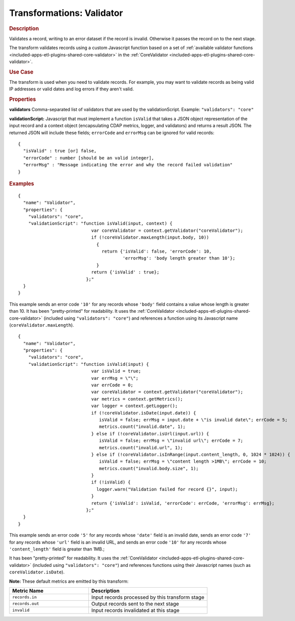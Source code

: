 .. meta::
    :author: Cask Data, Inc.
    :copyright: Copyright © 2015 Cask Data, Inc.

.. _included-apps-etl-plugins-transformations-validator:

==========================
Transformations: Validator
==========================

.. rubric:: Description

Validates a record, writing to an error dataset if the record is invalid.
Otherwise it passes the record on to the next stage.
  
The transform validates records using a custom Javascript function based on a set of 
:ref:`available validator functions <included-apps-etl-plugins-shared-core-validator>` in the 
:ref:`CoreValidator <included-apps-etl-plugins-shared-core-validator>`.

.. rubric:: Use Case

The transform is used when you need to validate records. For example, you may want to
validate records as being valid IP addresses or valid dates and log errors if they aren't
valid.

.. rubric:: Properties

**validators** Comma-separated list of validators that are used by the validationScript.
Example: ``"validators": "core"``

**validationScript:** Javascript that must implement a function ``isValid`` that takes a JSON object
representation of the input record and a context object (encapsulating CDAP metrics, logger, and validators)
and returns a result JSON.
The returned JSON will include these fields; ``errorCode`` and ``errorMsg`` can be ignored for valid records::

  {
    "isValid" : true [or] false,
    "errorCode" : number [should be an valid integer],
    "errorMsg" : "Message indicating the error and why the record failed validation"
  }

.. rubric:: Examples

::

      {
        "name": "Validator",
        "properties": {
          "validators": "core",
          "validationScript": "function isValid(input, context) {
                                  var coreValidator = context.getValidator("coreValidator");
                                  if (!coreValidator.maxLength(input.body, 10))
                                    {
                                      return {'isValid': false, 'errorCode': 10,
                                              'errorMsg': 'body length greater than 10'};
                                    }
                                  return {'isValid' : true};
                                };"
        }
      }
      
This example sends an error code ``'10'`` for any records whose ``'body'`` field contains
a value whose length is greater than 10. It has been "pretty-printed" for readability. It
uses the :ref:`CoreValidator <included-apps-etl-plugins-shared-core-validator>` (included
using ``"validators": "core"``) and references a function using its Javascript name
(``coreValidator.maxLength``).

::

      {
        "name": "Validator",
        "properties": {
          "validators": "core",
          "validationScript": "function isValid(input) {
                                  var isValid = true;
                                  var errMsg = \"\";
                                  var errCode = 0;
                                  var coreValidator = context.getValidator("coreValidator");
                                  var metrics = context.getMetrics();
                                  var logger = context.getLogger();
                                  if (!coreValidator.isDate(input.date)) {
                                     isValid = false; errMsg = input.date + \"is invalid date\"; errCode = 5;
                                     metrics.count("invalid.date", 1);
                                  } else if (!coreValidator.isUrl(input.url)) { 
                                     isValid = false; errMsg = \"invalid url\"; errCode = 7;
                                     metrics.count("invalid.url", 1);
                                  } else if (!coreValidator.isInRange(input.content_length, 0, 1024 * 1024)) {
                                     isValid = false; errMsg = \"content length >1MB\"; errCode = 10;
                                     metrics.count("invalid.body.size", 1);
                                  }
                                  if (!isValid) {
                                    logger.warn("Validation failed for record {}", input);
                                  }
                                  return {'isValid': isValid, 'errorCode': errCode, 'errorMsg': errMsg};
                                };"
        }
      }

This example sends an error code ``'5'`` for any records whose ``'date'`` field is an
invalid date, sends an error code ``'7'`` for any records whose ``'url'`` field is an
invalid URL, and sends an error code ``'10'`` for any records whose ``'content_length'``
field is greater than 1MB.;

It has been "pretty-printed" for readability. It uses the
:ref:`CoreValidator <included-apps-etl-plugins-shared-core-validator>` (included using
``"validators": "core"``) and references functions using their Javascript names (such as
``coreValidator.isDate``).

**Note:** These default metrics are emitted by this transform:

.. csv-table::
   :header: "Metric Name","Description"
   :widths: 40,60

   "``records.in``","Input records processed by this transform stage"
   "``records.out``","Output records sent to the next stage"
   "``invalid``","Input records invalidated at this stage"
